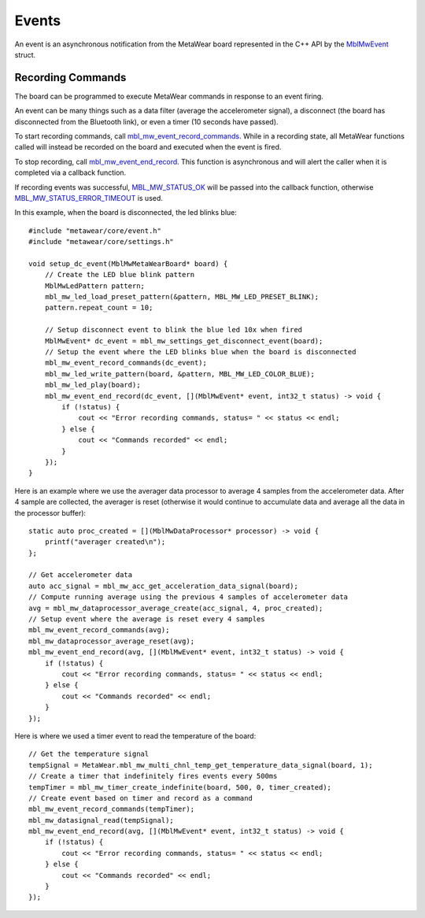 .. highlight:: cpp

Events
======
An event is an asynchronous notification from the MetaWear board represented in the C++ API by the 
`MblMwEvent <https://mbientlab.com/docs/metawear/cpp/latest/event__fwd_8h.html#a569b89edd88766619bb41a2471743695>`_ struct.  

Recording Commands
------------------
The board can be programmed to execute MetaWear commands in response to an event firing.  

An event can be many things such as a data filter (average the accelerometer signal), a disconnect (the board has disconnected from the Bluetooth link), or even a timer (10 seconds have passed).

To start recording commands, call 
`mbl_mw_event_record_commands <https://mbientlab.com/docs/metawear/cpp/latest/event_8h.html#a771158b2eedeea765163a7df5f6c51e7>`_.  While in a recording 
state, all MetaWear functions called will instead be recorded on the board and executed when the event is fired.  

To stop recording, call 
`mbl_mw_event_end_record <https://mbientlab.com/docs/metawear/cpp/latest/event_8h.html#a5d4f44a844d2ff90b9e97ed33613fca8>`_.  This function is 
asynchronous and will alert the caller when it is completed via a callback function.  

If recording events was successful, 
`MBL_MW_STATUS_OK <https://mbientlab.com/docs/metawear/cpp/latest/status_8h.html#a609cbd145a50305cca56db3af8ba3000>`_ will be 
passed into the callback function, otherwise 
`MBL_MW_STATUS_ERROR_TIMEOUT <https://mbientlab.com/docs/metawear/cpp/latest/status_8h.html#a5b59ac66b86ad7c56dc904a901039931>`_ is used.  

In this example, when the board is disconnected, the led blinks blue:

::

    #include "metawear/core/event.h"
    #include "metawear/core/settings.h"
    
    void setup_dc_event(MblMwMetaWearBoard* board) {
        // Create the LED blue blink pattern
        MblMwLedPattern pattern;
        mbl_mw_led_load_preset_pattern(&pattern, MBL_MW_LED_PRESET_BLINK);
        pattern.repeat_count = 10;
    
        // Setup disconnect event to blink the blue led 10x when fired
        MblMwEvent* dc_event = mbl_mw_settings_get_disconnect_event(board);
        // Setup the event where the LED blinks blue when the board is disconnected
        mbl_mw_event_record_commands(dc_event);
        mbl_mw_led_write_pattern(board, &pattern, MBL_MW_LED_COLOR_BLUE);
        mbl_mw_led_play(board);
        mbl_mw_event_end_record(dc_event, [](MblMwEvent* event, int32_t status) -> void {
            if (!status) {
                cout << "Error recording commands, status= " << status << endl;
            } else {
                cout << "Commands recorded" << endl;
            }
        });
    }
    
Here is an example where we use the averager data processor to average 4 samples from the accelerometer data. After 4 sample are collected, the averager is reset (otherwise it would continue to accumulate data and average all the data in the processor buffer):
    
::
    
    static auto proc_created = [](MblMwDataProcessor* processor) -> void {
        printf("averager created\n");
    };
    
    // Get accelerometer data
    auto acc_signal = mbl_mw_acc_get_acceleration_data_signal(board);
    // Compute running average using the previous 4 samples of accelerometer data
    avg = mbl_mw_dataprocessor_average_create(acc_signal, 4, proc_created);
    // Setup event where the average is reset every 4 samples
    mbl_mw_event_record_commands(avg);
    mbl_mw_dataprocessor_average_reset(avg);
    mbl_mw_event_end_record(avg, [](MblMwEvent* event, int32_t status) -> void {
        if (!status) {
            cout << "Error recording commands, status= " << status << endl;
        } else {
            cout << "Commands recorded" << endl;
        }
    });

Here is where we used a timer event to read the temperature of the board:

::
    
    // Get the temperature signal
    tempSignal = MetaWear.mbl_mw_multi_chnl_temp_get_temperature_data_signal(board, 1);
    // Create a timer that indefinitely fires events every 500ms
    tempTimer = mbl_mw_timer_create_indefinite(board, 500, 0, timer_created);
    // Create event based on timer and record as a command
    mbl_mw_event_record_commands(tempTimer);
    mbl_mw_datasignal_read(tempSignal);
    mbl_mw_event_end_record(avg, [](MblMwEvent* event, int32_t status) -> void {
        if (!status) {
            cout << "Error recording commands, status= " << status << endl;
        } else {
            cout << "Commands recorded" << endl;
        }
    });
